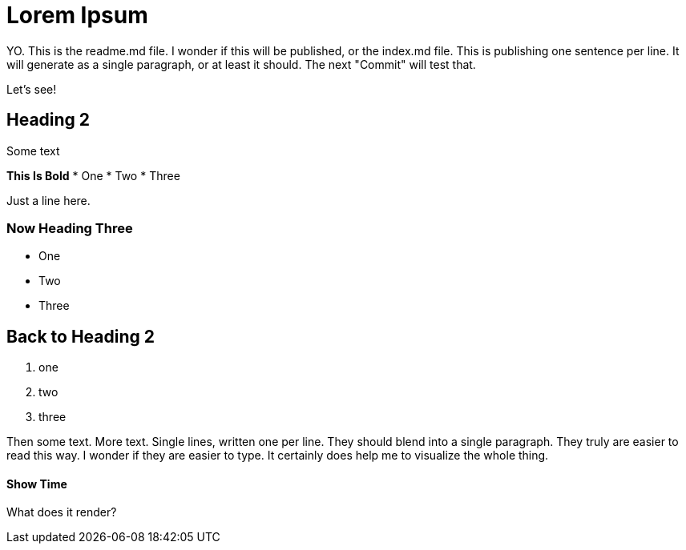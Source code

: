 = Lorem Ipsum

YO.
This is the readme.md file.
I wonder if this will be published, or the index.md file.
This is publishing one sentence per line.
It will generate as a single paragraph, or at least it should.
The next "Commit" will test that.

Let's see!

== Heading 2

Some text

**This Is Bold**
* One
* Two
* Three

Just a line here.

=== Now Heading Three
- One
- Two
- Three

## Back to Heading 2
1. one
2. two
3. three


Then some text.
More text.
Single lines, written one per line.
They should blend into a single paragraph.
They truly are easier to read this way.
I wonder if they are easier to type.
It certainly does help me to visualize the whole thing.


#### Show Time

What does it render?
